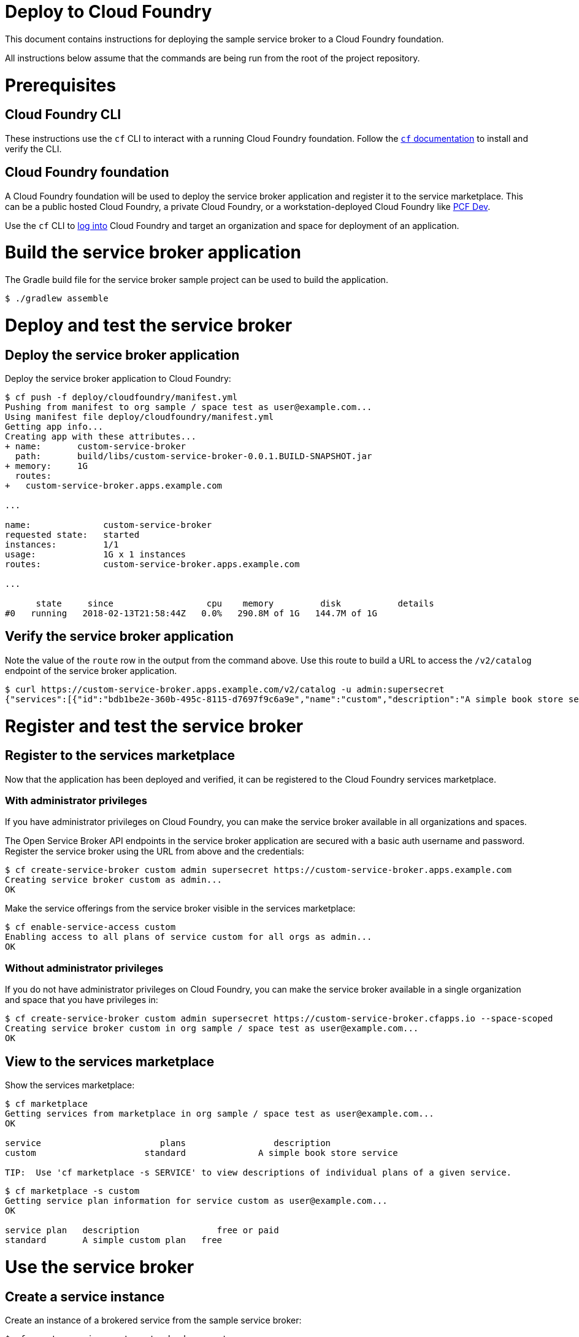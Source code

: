 = Deploy to Cloud Foundry

This document contains instructions for deploying the sample service broker to a Cloud Foundry foundation.

All instructions below assume that the commands are being run from the root of the project repository.

= Prerequisites

== Cloud Foundry CLI

These instructions use the `cf` CLI to interact with a running Cloud Foundry foundation.
Follow the https://docs.cloudfoundry.org/cf-cli/[`cf` documentation] to install and verify the CLI.

== Cloud Foundry foundation

A Cloud Foundry foundation will be used to deploy the service broker application and register it to the service marketplace.
This can be a public hosted Cloud Foundry, a private Cloud Foundry, or a workstation-deployed Cloud Foundry like https://pivotal.io/pcf-dev[PCF Dev].

Use the `cf` CLI to https://docs.cloudfoundry.org/cf-cli/getting-started.html#login[log into] Cloud Foundry and target an organization and space for deployment of an application.

= Build the service broker application

The Gradle build file for the service broker sample project can be used to build the application.

----
$ ./gradlew assemble
----

= Deploy and test the service broker

== Deploy the service broker application

Deploy the service broker application to Cloud Foundry:

----
$ cf push -f deploy/cloudfoundry/manifest.yml
Pushing from manifest to org sample / space test as user@example.com...
Using manifest file deploy/cloudfoundry/manifest.yml
Getting app info...
Creating app with these attributes...
+ name:       custom-service-broker
  path:       build/libs/custom-service-broker-0.0.1.BUILD-SNAPSHOT.jar
+ memory:     1G
  routes:
+   custom-service-broker.apps.example.com

...

name:              custom-service-broker
requested state:   started
instances:         1/1
usage:             1G x 1 instances
routes:            custom-service-broker.apps.example.com

...

      state     since                  cpu    memory         disk           details
#0   running   2018-02-13T21:58:44Z   0.0%   290.8M of 1G   144.7M of 1G
----

== Verify the service broker application

Note the value of the `route` row in the output from the command above.
Use this route to build a URL to access the `/v2/catalog` endpoint of the service broker application.

----
$ curl https://custom-service-broker.apps.example.com/v2/catalog -u admin:supersecret
{"services":[{"id":"bdb1be2e-360b-495c-8115-d7697f9c6a9e","name":"custom","description":"A simple book store service","bindable":true,"plan_updateable":false,"plans":[{"id":"b973fb78-82f3-49ef-9b8b-c1876974a6cd","name":"standard","description":"A simple book store plan","free":true}],"tags":["book-store","books", "sample"]}]}
----

= Register and test the service broker

== Register to the services marketplace

Now that the application has been deployed and verified, it can be registered to the Cloud Foundry services marketplace.

=== With administrator privileges

If you have administrator privileges on Cloud Foundry, you can make the service broker available in all organizations and spaces.

The Open Service Broker API endpoints in the service broker application are secured with a basic auth username and password.
Register the service broker using the URL from above and the credentials:

----
$ cf create-service-broker custom admin supersecret https://custom-service-broker.apps.example.com
Creating service broker custom as admin...
OK
----

Make the service offerings from the service broker visible in the services marketplace:

----
$ cf enable-service-access custom
Enabling access to all plans of service custom for all orgs as admin...
OK
----

=== Without administrator privileges

If you do not have administrator privileges on Cloud Foundry, you can make the service broker available in a single organization and space that you have privileges in:

----
$ cf create-service-broker custom admin supersecret https://custom-service-broker.cfapps.io --space-scoped
Creating service broker custom in org sample / space test as user@example.com...
OK
----

== View to the services marketplace

Show the services marketplace:

----
$ cf marketplace
Getting services from marketplace in org sample / space test as user@example.com...
OK

service                       plans                 description
custom                     standard              A simple book store service

TIP:  Use 'cf marketplace -s SERVICE' to view descriptions of individual plans of a given service.
----

----
$ cf marketplace -s custom
Getting service plan information for service custom as user@example.com...
OK

service plan   description               free or paid
standard       A simple custom plan   free
----

= Use the service broker

== Create a service instance

Create an instance of a brokered service from the sample service broker:

----
$ cf create-service custom standard my-custom
Creating service instance my-custom in org sample / space test as user@example.com...
OK
----

Show the details of the created service instance:

----
$ cf service my-custom
Showing info of service my-custom in org sample / space test as user@example.com...

name:            my-custom
service:         custom
bound apps:
tags:
plan:            standard
description:     A simple custom service
documentation:
dashboard:

Showing status of last operation from service my-custom...

status:    create succeeded
message:
started:   2018-02-13T22:24:21Z
updated:   2018-02-13T22:24:21Z
----

== Create a service binding

Create a service binding for the service instance:

----
$ cf create-service-key my-custom my-custom-binding
Creating service key my-custom-binding for service instance my-custom as user@example.com...
OK
----

Show the details of the created service binding:

----
$ cf service-key my-custom my-custom-binding
Getting key my-custom-binding for service instance my-custom as user@example.com...

{
 "password": "b371a19a-cab3-4ee1-9675-6b6cd9493952",
 "uri": "https://custom-service-broker.apps.example.com/custom/ccd45032-5ac9-487a-a37a-506eb65b0cf9",
 "username": "55519803-3d8a-4fd4-a17e-e2096ebed9b7"
}
----

== Use a service instance

Using the URI and credentials from the service binding, you can access the book store provisioned for the service instance:

----
# add a book
$ curl https://custom-service-broker.apps.example.com/customs/ccd45032-5ac9-487a-a37a-506eb65b0cf9/books -u 55519803-3d8a-4fd4-a17e-e2096ebed9b7:b371a19a-cab3-4ee1-9675-6b6cd9493952 -H "Content-Type: application/json" -X PUT -d '{"isbn":"978-1617292545","title":"Spring Boot in Action", "author":"Craig Walls"}'

{"isbn":"978-1617292545","title":"Spring Boot in Action","author":"Craig Walls","links":{...}}%

# add another book
$ curl https://custom-service-broker.apps.example.com/customs/ccd45032-5ac9-487a-a37a-506eb65b0cf9/books -u 55519803-3d8a-4fd4-a17e-e2096ebed9b7:b371a19a-cab3-4ee1-9675-6b6cd9493952 -H "Content-Type: application/json" -X PUT -d '{"isbn":"978-1784393021","title":"Learning Spring Boot", "author":"Greg L. Turnquist"}'

{"isbn":"978-1784393021","title":"Learning Spring Boot","author":"Greg L. Turnquist","links":{...}}%

# get a list of books
$ curl https://custom-service-broker.apps.example.com/customs/ccd45032-5ac9-487a-a37a-506eb65b0cf9 -u 55519803-3d8a-4fd4-a17e-e2096ebed9b7:b371a19a-cab3-4ee1-9675-6b6cd9493952 -H "Content-Type: application/json"

{books:[{"isbn":"978-1617292545","title":"Spring Boot in Action","author":"Craig Walls","links":{...}},{"isbn":"978-1784393021","title":"Learning Spring Boot","author":"Greg L. Turnquist","links":{...}},"links":{...}}%

# remove a book
$ curl -k https://custom-service-broker.apps.example.com/customs/ccd45032-5ac9-487a-a37a-506eb65b0cf9/books/e44db6d7-506a-48e4-9446-44301dd559e6 -u 55519803-3d8a-4fd4-a17e-e2096ebed9b7:b371a19a-cab3-4ee1-9675-6b6cd9493952 -H "Content-Type: application/json" -X DELETE

{"isbn":"978-1617292545","title":"Spring Boot in Action","author":"Craig Walls","links":{...}}%
----
